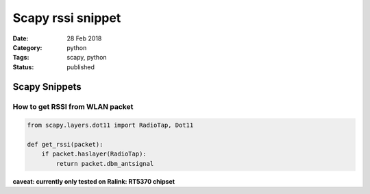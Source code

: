 Scapy rssi snippet 
###################

:Date: 28 Feb 2018 
:Category: python 
:Tags: scapy, python 
:Status: published

Scapy Snippets
==============

How to get RSSI from WLAN packet
--------------------------------

.. code:: python

    from scapy.layers.dot11 import RadioTap, Dot11

    def get_rssi(packet):
        if packet.haslayer(RadioTap):
            return packet.dbm_antsignal

**caveat: currently only tested on Ralink: RT5370 chipset**
